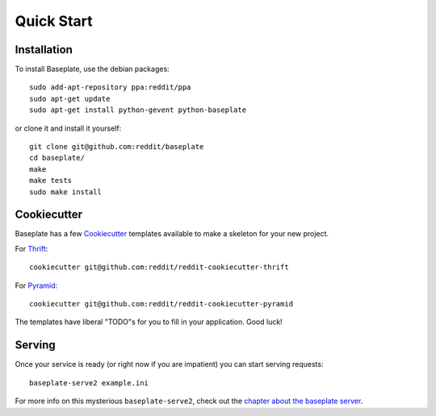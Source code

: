 Quick Start
===========

Installation
------------

To install Baseplate, use the debian packages::

   sudo add-apt-repository ppa:reddit/ppa
   sudo apt-get update
   sudo apt-get install python-gevent python-baseplate

or clone it and install it yourself::

   git clone git@github.com:reddit/baseplate
   cd baseplate/
   make
   make tests
   sudo make install

Cookiecutter
------------

Baseplate has a few `Cookiecutter <https://cookiecutter.readthedocs.org>`_
templates available to make a skeleton for your new project.

For `Thrift`_::

   cookiecutter git@github.com:reddit/reddit-cookiecutter-thrift

For `Pyramid`_::

   cookiecutter git@github.com:reddit/reddit-cookiecutter-pyramid

The templates have liberal "TODO"s for you to fill in your application. Good
luck!

.. _Thrift: https://github.com/reddit/reddit-cookiecutter-thrift
.. _Pyramid: https://github.com/reddit/reddit-cookiecutter-pyramid

Serving
-------

Once your service is ready (or right now if you are impatient)  you can start
serving requests::

   baseplate-serve2 example.ini

For more info on this mysterious ``baseplate-serve2``, check out the `chapter
about the baseplate server`_.

.. _fbthrift: https://github.com/facebook/fbthrift
.. _chapter about the baseplate server: server.html
